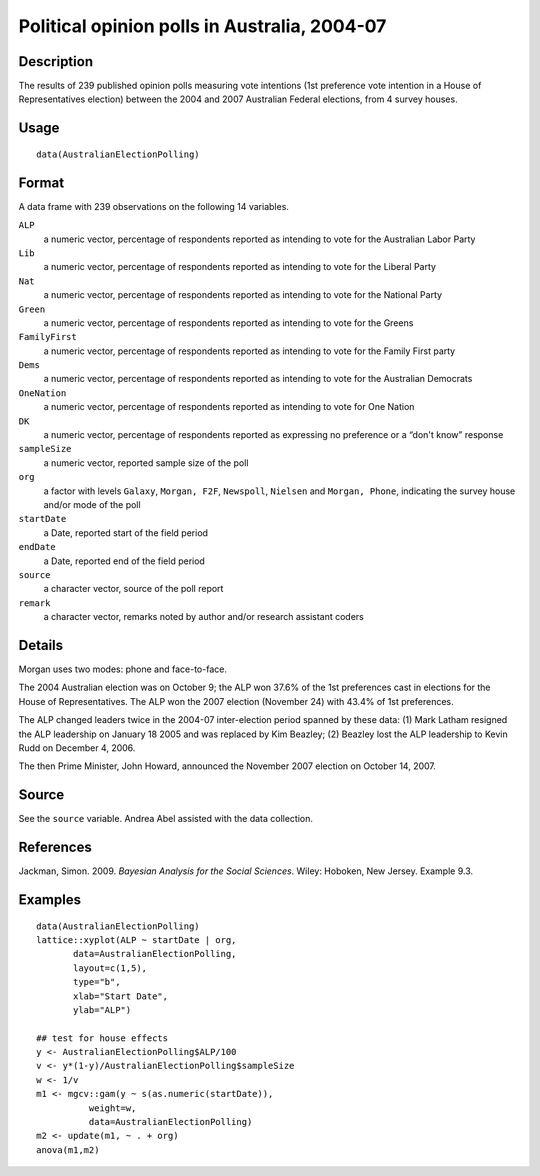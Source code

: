 +--------------------------------------+--------------------------------------+
| AustralianElectionPolling            |
| R Documentation                      |
+--------------------------------------+--------------------------------------+

Political opinion polls in Australia, 2004-07
---------------------------------------------

Description
~~~~~~~~~~~

The results of 239 published opinion polls measuring vote intentions
(1st preference vote intention in a House of Representatives election)
between the 2004 and 2007 Australian Federal elections, from 4 survey
houses.

Usage
~~~~~

::

    data(AustralianElectionPolling)

Format
~~~~~~

A data frame with 239 observations on the following 14 variables.

``ALP``
    a numeric vector, percentage of respondents reported as intending to
    vote for the Australian Labor Party

``Lib``
    a numeric vector, percentage of respondents reported as intending to
    vote for the Liberal Party

``Nat``
    a numeric vector, percentage of respondents reported as intending to
    vote for the National Party

``Green``
    a numeric vector, percentage of respondents reported as intending to
    vote for the Greens

``FamilyFirst``
    a numeric vector, percentage of respondents reported as intending to
    vote for the Family First party

``Dems``
    a numeric vector, percentage of respondents reported as intending to
    vote for the Australian Democrats

``OneNation``
    a numeric vector, percentage of respondents reported as intending to
    vote for One Nation

``DK``
    a numeric vector, percentage of respondents reported as expressing
    no preference or a “don't know” response

``sampleSize``
    a numeric vector, reported sample size of the poll

``org``
    a factor with levels ``Galaxy``, ``Morgan, F2F``, ``Newspoll``,
    ``Nielsen`` and ``Morgan, Phone``, indicating the survey house
    and/or mode of the poll

``startDate``
    a Date, reported start of the field period

``endDate``
    a Date, reported end of the field period

``source``
    a character vector, source of the poll report

``remark``
    a character vector, remarks noted by author and/or research
    assistant coders

Details
~~~~~~~

Morgan uses two modes: phone and face-to-face.

The 2004 Australian election was on October 9; the ALP won 37.6% of the
1st preferences cast in elections for the House of Representatives. The
ALP won the 2007 election (November 24) with 43.4% of 1st preferences.

The ALP changed leaders twice in the 2004-07 inter-election period
spanned by these data: (1) Mark Latham resigned the ALP leadership on
January 18 2005 and was replaced by Kim Beazley; (2) Beazley lost the
ALP leadership to Kevin Rudd on December 4, 2006.

The then Prime Minister, John Howard, announced the November 2007
election on October 14, 2007.

Source
~~~~~~

See the ``source`` variable. Andrea Abel assisted with the data
collection.

References
~~~~~~~~~~

Jackman, Simon. 2009. *Bayesian Analysis for the Social Sciences*.
Wiley: Hoboken, New Jersey. Example 9.3.

Examples
~~~~~~~~

::

    data(AustralianElectionPolling)
    lattice::xyplot(ALP ~ startDate | org, 
           data=AustralianElectionPolling,
           layout=c(1,5),
           type="b",
           xlab="Start Date",
           ylab="ALP")

    ## test for house effects
    y <- AustralianElectionPolling$ALP/100
    v <- y*(1-y)/AustralianElectionPolling$sampleSize
    w <- 1/v
    m1 <- mgcv::gam(y ~ s(as.numeric(startDate)),
              weight=w,       
              data=AustralianElectionPolling)
    m2 <- update(m1, ~ . + org)
    anova(m1,m2)

